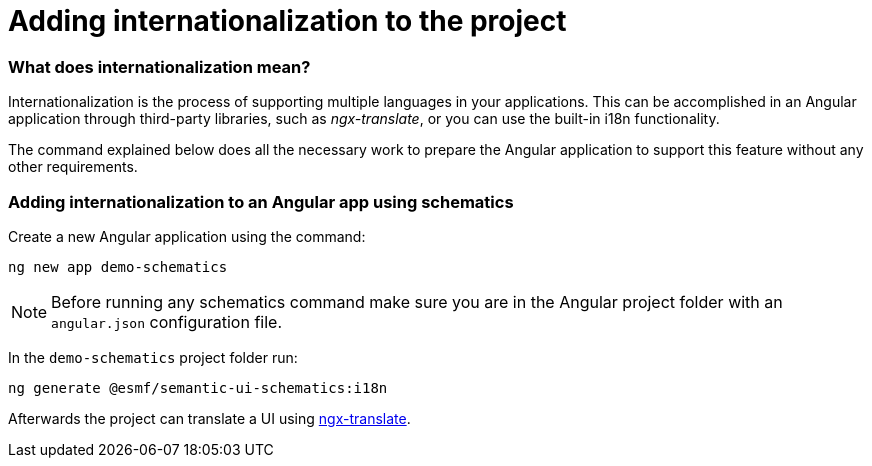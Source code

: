 ////
Copyright (c) 2023 Robert Bosch Manufacturing Solutions GmbH

See the AUTHORS file(s) distributed with this work for additional information regarding authorship.

This Source Code Form is subject to the terms of the Mozilla Public License, v. 2.0.
If a copy of the MPL was not distributed with this file, You can obtain one at https://mozilla.org/MPL/2.0/
SPDX-License-Identifier: MPL-2.0
////

= Adding internationalization to the project

=== What does internationalization mean?
Internationalization is the process of supporting multiple languages in your applications.
This can be accomplished in an Angular application through third-party libraries, such as _ngx-translate_, or you
can use the built-in i18n functionality.

The command explained below does all the necessary work to prepare the Angular application to support this feature
without any other requirements.

=== Adding internationalization to an Angular app using schematics

Create a new Angular application using the command:

[source]
ng new app demo-schematics

NOTE: Before running any schematics command make sure you are in the Angular project folder with an `angular.json` configuration file.

In the `demo-schematics` project folder run:
[source]
ng generate @esmf/semantic-ui-schematics:i18n

Afterwards the project can translate a UI using https://github.com/ngx-translate[ngx-translate,window=_blank,opts=nofollow].
